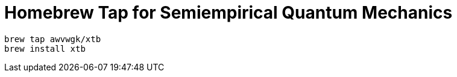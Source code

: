 = Homebrew Tap for Semiempirical Quantum Mechanics

[source]
----
brew tap awvwgk/xtb
brew install xtb
----
